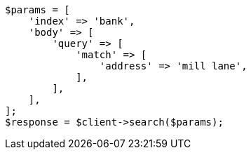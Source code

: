 // getting-started.asciidoc:482

[source, php]
----
$params = [
    'index' => 'bank',
    'body' => [
        'query' => [
            'match' => [
                'address' => 'mill lane',
            ],
        ],
    ],
];
$response = $client->search($params);
----

